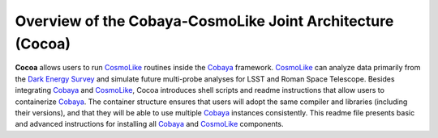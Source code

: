 Overview of the Cobaya-CosmoLike Joint Architecture (Cocoa)
===========================================================


**Cocoa** allows users to run `CosmoLike <https://github.com/CosmoLike/>`_ routines inside the `Cobaya <https://github.com/CobayaSampler/>`_ framework. 
`CosmoLike <https://github.com/CosmoLike/>`_ can analyze data primarily from the `Dark Energy Survey <https://www.darkenergysurvey.org>`_ and simulate 
future multi-probe analyses for LSST and Roman Space Telescope. Besides 
integrating `Cobaya <https://github.com/CobayaSampler/>`_ and `CosmoLike <https://github.com/CosmoLike/>`_, Cocoa introduces shell scripts and readme 
instructions that allow users to containerize `Cobaya <https://github.com/CobayaSampler/>`_. The container structure ensures that users will adopt the same compiler and libraries (including their versions), and that they will be able to use multiple `Cobaya <https://github.com/CobayaSampler/>`_ instances consistently. 
This readme file presents basic and advanced instructions for installing all `Cobaya <https://github.com/CobayaSampler/>`_ 
and `CosmoLike <https://github.com/CosmoLike/>`_ components.
